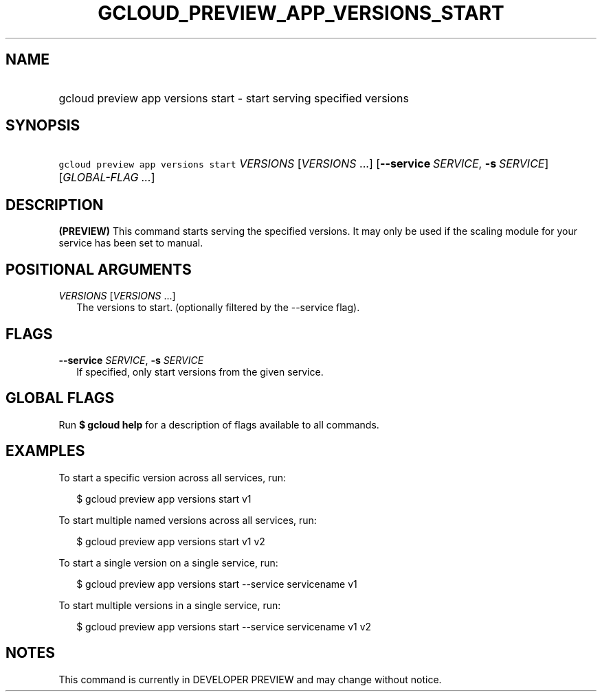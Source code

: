 
.TH "GCLOUD_PREVIEW_APP_VERSIONS_START" 1



.SH "NAME"
.HP
gcloud preview app versions start \- start serving specified versions



.SH "SYNOPSIS"
.HP
\f5gcloud preview app versions start\fR \fIVERSIONS\fR [\fIVERSIONS\fR\ ...] [\fB\-\-service\fR\ \fISERVICE\fR,\ \fB\-s\fR\ \fISERVICE\fR] [\fIGLOBAL\-FLAG\ ...\fR]


.SH "DESCRIPTION"

\fB(PREVIEW)\fR This command starts serving the specified versions. It may only
be used if the scaling module for your service has been set to manual.



.SH "POSITIONAL ARGUMENTS"

\fIVERSIONS\fR [\fIVERSIONS\fR ...]
.RS 2m
The versions to start. (optionally filtered by the \-\-service flag).


.RE

.SH "FLAGS"

\fB\-\-service\fR \fISERVICE\fR, \fB\-s\fR \fISERVICE\fR
.RS 2m
If specified, only start versions from the given service.


.RE

.SH "GLOBAL FLAGS"

Run \fB$ gcloud help\fR for a description of flags available to all commands.



.SH "EXAMPLES"

To start a specific version across all services, run:

.RS 2m
$ gcloud preview app versions start v1
.RE

To start multiple named versions across all services, run:

.RS 2m
$ gcloud preview app versions start v1 v2
.RE

To start a single version on a single service, run:

.RS 2m
$ gcloud preview app versions start \-\-service servicename v1
.RE

To start multiple versions in a single service, run:

.RS 2m
$ gcloud preview app versions start \-\-service servicename v1 v2
.RE



.SH "NOTES"

This command is currently in DEVELOPER PREVIEW and may change without notice.

